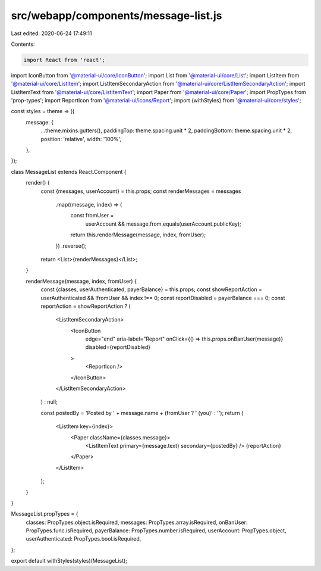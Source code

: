 src/webapp/components/message-list.js
=====================================

Last edited: 2020-06-24 17:49:11

Contents:

.. code-block:: js

    import React from 'react';
import IconButton from '@material-ui/core/IconButton';
import List from '@material-ui/core/List';
import ListItem from '@material-ui/core/ListItem';
import ListItemSecondaryAction from '@material-ui/core/ListItemSecondaryAction';
import ListItemText from '@material-ui/core/ListItemText';
import Paper from '@material-ui/core/Paper';
import PropTypes from 'prop-types';
import ReportIcon from '@material-ui/icons/Report';
import {withStyles} from '@material-ui/core/styles';

const styles = theme => ({
  message: {
    ...theme.mixins.gutters(),
    paddingTop: theme.spacing.unit * 2,
    paddingBottom: theme.spacing.unit * 2,
    position: 'relative',
    width: '100%',
  },
});

class MessageList extends React.Component {
  render() {
    const {messages, userAccount} = this.props;
    const renderMessages = messages
      .map((message, index) => {
        const fromUser =
          userAccount && message.from.equals(userAccount.publicKey);
        return this.renderMessage(message, index, fromUser);
      })
      .reverse();

    return <List>{renderMessages}</List>;
  }

  renderMessage(message, index, fromUser) {
    const {classes, userAuthenticated, payerBalance} = this.props;
    const showReportAction = userAuthenticated && !fromUser && index !== 0;
    const reportDisabled = payerBalance === 0;
    const reportAction = showReportAction ? (
      <ListItemSecondaryAction>
        <IconButton
          edge="end"
          aria-label="Report"
          onClick={() => this.props.onBanUser(message)}
          disabled={reportDisabled}
        >
          <ReportIcon />
        </IconButton>
      </ListItemSecondaryAction>
    ) : null;

    const postedBy = 'Posted by ' + message.name + (fromUser ? ' (you)' : '');
    return (
      <ListItem key={index}>
        <Paper className={classes.message}>
          <ListItemText primary={message.text} secondary={postedBy} />
          {reportAction}
        </Paper>
      </ListItem>
    );
  }
}

MessageList.propTypes = {
  classes: PropTypes.object.isRequired,
  messages: PropTypes.array.isRequired,
  onBanUser: PropTypes.func.isRequired,
  payerBalance: PropTypes.number.isRequired,
  userAccount: PropTypes.object,
  userAuthenticated: PropTypes.bool.isRequired,
};

export default withStyles(styles)(MessageList);


